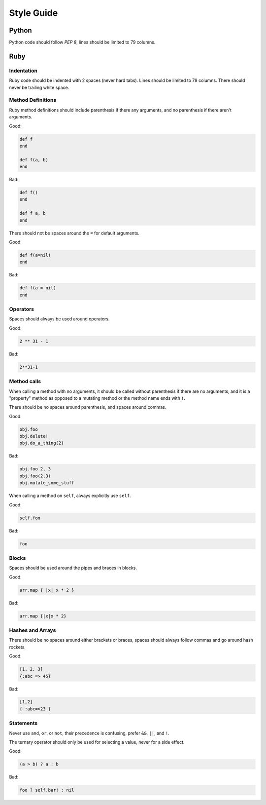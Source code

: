 Style Guide
===========

Python
------

Python code should follow `PEP 8`, lines should be limited to 79 columns.

Ruby
----

Indentation
~~~~~~~~~~~

Ruby code should be indented with 2 spaces (never hard tabs). Lines should be
limited to 79 columns. There should never be trailing white space.

Method Definitions
~~~~~~~~~~~~~~~~~~

Ruby method definitions should include parenthesis if there any arguments, and
no parenthesis if there aren't arguments.

Good:

.. sourcecode:: ruby

    def f
    end

    def f(a, b)
    end

Bad:

.. sourcecode:: ruby

    def f()
    end

    def f a, b
    end

There should not be spaces around the ``=`` for default arguments.

Good:

.. sourcecode:: ruby

    def f(a=nil)
    end

Bad:

.. sourcecode:: ruby

    def f(a = nil)
    end

Operators
~~~~~~~~~

Spaces should always be used around operators.

Good:

.. sourcecode:: ruby

    2 ** 31 - 1

Bad:

.. sourcecode:: ruby

    2**31-1

Method calls
~~~~~~~~~~~~

When calling a method with no arguments, it should be called without
parenthesis if there are no arguments, and it is a "property" method as opposed
to a mutating method or the method name ends with ``!``.

There should be no spaces around parenthesis, and spaces around commas.

Good:

.. sourcecode:: ruby

    obj.foo
    obj.delete!
    obj.do_a_thing(2)

Bad:

.. sourcecode:: ruby

    obj.foo 2, 3
    obj.foo(2,3)
    obj.mutate_some_stuff


When calling a method on ``self``, always explicitly use ``self``.

Good:

.. sourcecode:: ruby

    self.foo

Bad:

.. sourcecode:: ruby

    foo

Blocks
~~~~~~

Spaces should be used around the pipes and braces in blocks.

Good:

.. sourcecode:: ruby

    arr.map { |x| x * 2 }

Bad:

.. sourcecode:: ruby

    arr.map {|x|x * 2}

Hashes and Arrays
~~~~~~~~~~~~~~~~~

There should be no spaces around either brackets or braces, spaces should
always follow commas and go around hash rockets.

Good:

.. sourcecode:: ruby

    [1, 2, 3]
    {:abc => 45}

Bad:

.. sourcecode:: ruby

    [1,2]
    { :abc=>23 }

Statements
~~~~~~~~~~

Never use ``and``, ``or``, or ``not``, their precedence is confusing, prefer
``&&``, ``||``, and ``!``.

The ternary operator should only be used for selecting a value, never for a
side effect.

Good:

.. sourcecode:: ruby

    (a > b) ? a : b

Bad:

.. sourcecode:: ruby

    foo ? self.bar! : nil


.. _`PEP 8`: http://www.python.org/dev/peps/pep-0008/

